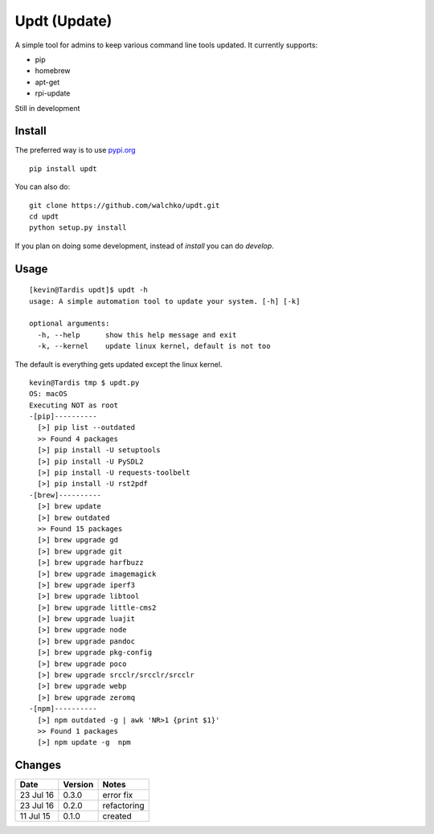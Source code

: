 ===============
Updt (Update)
===============

.. image:: https://travis-ci.org/walchko/updt.svg?branch=master
    :target: https://travis-ci.org/walchko/updt
.. image:: https://img.shields.io/pypi/v/updt.svg
    :target: https://pypi.python.org/pypi/updt/
    :alt: Latest Version
.. image:: https://img.shields.io/pypi/dm/updt.svg
    :target: https://pypi.python.org/pypi/updt/
    :alt: Downloads
.. image:: https://img.shields.io/pypi/l/updt.svg
    :target: https://pypi.python.org/pypi/updt/
    :alt: License

A simple tool for admins to keep various command line tools updated. It currently supports:

- pip
- homebrew
- apt-get
- rpi-update

Still in development

--------
Install
--------

The preferred way is to use `pypi.org <https://pypi.python.org/pypi>`_ ::

	pip install updt

You can also do::

	git clone https://github.com/walchko/updt.git
	cd updt
	python setup.py install

If you plan on doing some development, instead of `install` you can do `develop`.

------
Usage
------

::

	[kevin@Tardis updt]$ updt -h
	usage: A simple automation tool to update your system. [-h] [-k]

	optional arguments:
	  -h, --help      show this help message and exit
	  -k, --kernel    update linux kernel, default is not too

The default is everything gets updated except the linux kernel.

::

	kevin@Tardis tmp $ updt.py
	OS: macOS
	Executing NOT as root
	-[pip]----------
	  [>] pip list --outdated
	  >> Found 4 packages
	  [>] pip install -U setuptools
	  [>] pip install -U PySDL2
	  [>] pip install -U requests-toolbelt
	  [>] pip install -U rst2pdf
	-[brew]----------
	  [>] brew update
	  [>] brew outdated
	  >> Found 15 packages
	  [>] brew upgrade gd
	  [>] brew upgrade git
	  [>] brew upgrade harfbuzz
	  [>] brew upgrade imagemagick
	  [>] brew upgrade iperf3
	  [>] brew upgrade libtool
	  [>] brew upgrade little-cms2
	  [>] brew upgrade luajit
	  [>] brew upgrade node
	  [>] brew upgrade pandoc
	  [>] brew upgrade pkg-config
	  [>] brew upgrade poco
	  [>] brew upgrade srcclr/srcclr/srcclr
	  [>] brew upgrade webp
	  [>] brew upgrade zeromq
	-[npm]----------
	  [>] npm outdated -g | awk 'NR>1 {print $1}'
	  >> Found 1 packages
	  [>] npm update -g  npm


--------
Changes
--------
=============  ========  ======
Date           Version   Notes
=============  ========  ======
23 Jul 16      0.3.0     error fix
23 Jul 16      0.2.0     refactoring
11 Jul 15      0.1.0     created
=============  ========  ======
